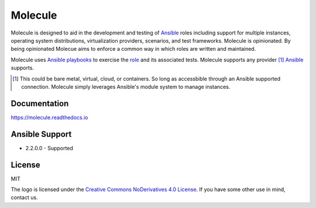 ********
Molecule
********

.. image:: https://badge.fury.io/py/molecule.svg
   :target: https://badge.fury.io/py/molecule
   :alt: PyPI Package

.. image:: https://readthedocs.org/projects/molecule/badge/?version=latest
   :target: https://molecule.readthedocs.io/en/latest/
   :alt: Documentation Status

.. image:: https://img.shields.io/badge/license-MIT-brightgreen.svg
   :target: LICENSE
   :alt: Repository License

Molecule is designed to aid in the development and testing of `Ansible`_ roles
including support for multiple instances, operating system distributions,
virtualization providers, scenarios, and test frameworks.  Molecule is
opinionated. By being opinionated Molecue aims to enforce a common way in
which roles are written and maintained.

Molecule uses `Ansible`_ `playbooks`_ to exercise the `role`_ and its
associated tests.  Molecule supports any provider [#]_ `Ansible`_ supports.

.. [#]

   This could be bare metal, virtual, cloud, or containers.  So long as
   accessbible through an Ansible supported connection.  Molecule simply
   leverages Ansible's module system to manage instances.

.. _`playbooks`: https://docs.ansible.com/ansible/playbooks.html
.. _`role`: http://docs.ansible.com/ansible/playbooks_roles.html

Documentation
=============

https://molecule.readthedocs.io

Ansible Support
===============

* 2.2.0.0 - Supported

.. _`Ansible`: https://docs.ansible.com

License
=======

MIT

The logo is licensed under the `Creative Commons NoDerivatives 4.0 License`_.  If you have some other use in mind, contact us.

.. _`Creative Commons NoDerivatives 4.0 License`: https://creativecommons.org/licenses/by-nd/4.0/

